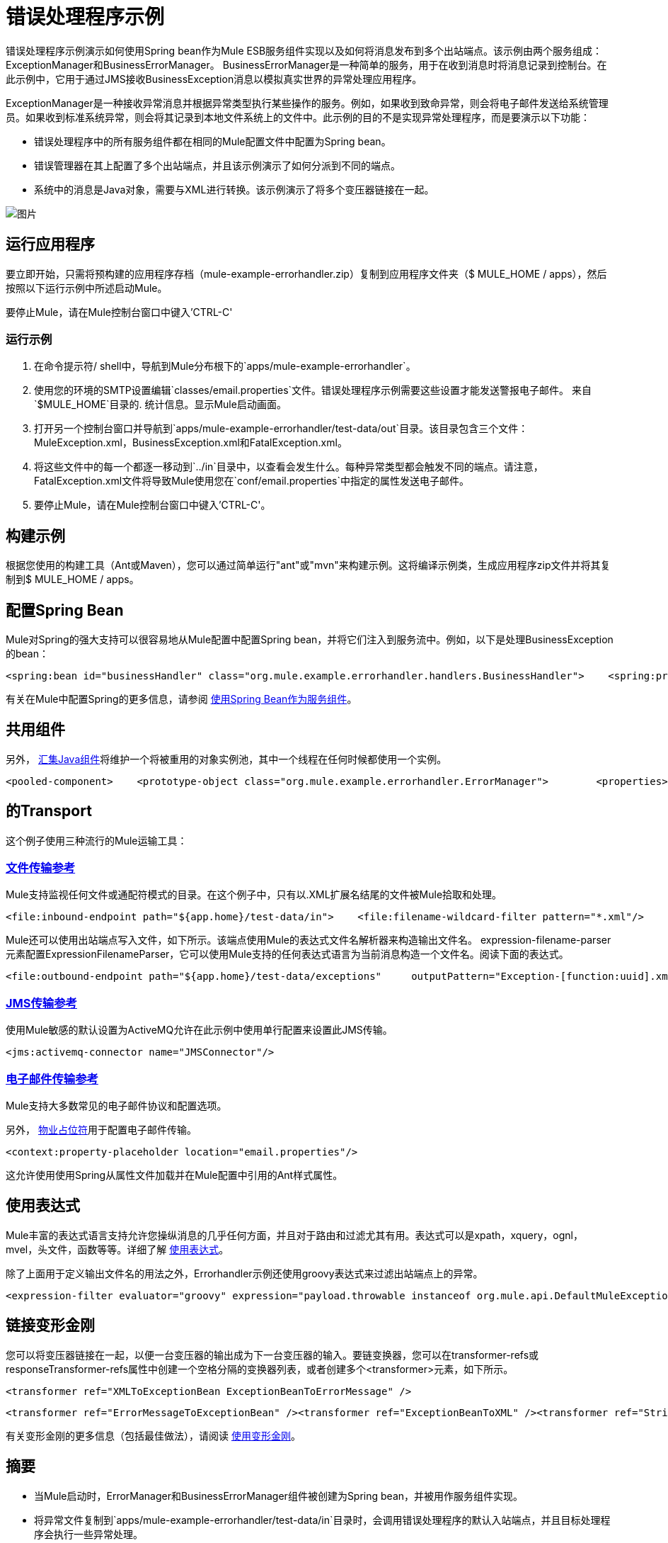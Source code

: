= 错误处理程序示例

错误处理程序示例演示如何使用Spring bean作为Mule ESB服务组件实现以及如何将消息发布到多个出站端点。该示例由两个服务组成：ExceptionManager和BusinessErrorManager。 BusinessErrorManager是一种简单的服务，用于在收到消息时将消息记录到控制台。在此示例中，它用于通过JMS接收BusinessException消息以模拟真实世界的异常处理应用程序。

ExceptionManager是一种接收异常消息并根据异常类型执行某些操作的服务。例如，如果收到致命异常，则会将电子邮件发送给系统管理员。如果收到标准系统异常，则会将其记录到本地文件系统上的文件中。此示例的目的不是实现异常处理程序，而是要演示以下功能：

* 错误处理程序中的所有服务组件都在相同的Mule配置文件中配置为Spring bean。
* 错误管理器在其上配置了多个出站端点，并且该示例演示了如何分派到不同的端点。
* 系统中的消息是Java对象，需要与XML进行转换。该示例演示了将多个变压器链接在一起。

image:http://images.mulesoft.org/Errorhandlersample.gif[图片]

== 运行应用程序

要立即开始，只需将预构建的应用程序存档（mule-example-errorhandler.zip）复制到应用程序文件夹（$ MULE_HOME / apps），然后按照以下运行示例中所述启动Mule。

要停止Mule，请在Mule控制台窗口中键入'CTRL-C'

=== 运行示例

. 在命令提示符/ shell中，导航到Mule分布根下的`apps/mule-example-errorhandler`。
. 使用您的环境的SMTP设置编辑`classes/email.properties`文件。错误处理程序示例需要这些设置才能发送警报电子邮件。
来自`$MULE_HOME`目录的. 统计信息。显示Mule启动画面。
. 打开另一个控制台窗口并导航到`apps/mule-example-errorhandler/test-data/out`目录。该目录包含三个文件：MuleException.xml，BusinessException.xml和FatalException.xml。
. 将这些文件中的每一个都逐一移动到`../in`目录中，以查看会发生什么。每种异常类型都会触发不同的端点。请注意，FatalException.xml文件将导致Mule使用您在`conf/email.properties`中指定的属性发送电子邮件。
. 要停止Mule，请在Mule控制台窗口中键入'CTRL-C'。

== 构建示例

根据您使用的构建工具（Ant或Maven），您可以通过简单运行"ant"或"mvn"来构建示例。这将编译示例类，生成应用程序zip文件并将其复制到$ MULE_HOME / apps。

== 配置Spring Bean

Mule对Spring的强大支持可以很容易地从Mule配置中配置Spring bean，并将它们注入到服务流中。例如，以下是处理BusinessException的bean：

[source,xml]
----
<spring:bean id="businessHandler" class="org.mule.example.errorhandler.handlers.BusinessHandler">    <spring:property name="endpointName" value="ExceptionQueue"/>    <spring:property name="errorManager">        <spring:ref local="errorManager"/>    </spring:property></spring:bean>
----

有关在Mule中配置Spring的更多信息，请参阅 link:/mule-user-guide/v/3.2/using-spring-beans-as-service-components[使用Spring Bean作为服务组件]。

== 共用组件

另外， link:/mule-user-guide/v/3.2/configuring-java-components[汇集Java组件]将维护一个将被重用的对象实例池，其中一个线程在任何时候都使用一个实例。

[source,xml]
----
<pooled-component>    <prototype-object class="org.mule.example.errorhandler.ErrorManager">        <properties>            <spring:entry key="handlers">                <spring:list>                    <spring:ref local="fatalHandler"/>                    <spring:ref local="defaultHandler"/>                    <spring:ref local="businessHandler"/>                </spring:list>            </spring:entry>        </properties>    </prototype-object></pooled-component>
----


== 的Transport

这个例子使用三种流行的Mule运输工具：

===  link:/mule-user-guide/v/3.2/file-transport-reference[文件传输参考]

Mule支持监视任何文件或通配符模式的目录。在这个例子中，只有以.XML扩展名结尾的文件被Mule拾取和处理。

[source,xml]
----
<file:inbound-endpoint path="${app.home}/test-data/in">    <file:filename-wildcard-filter pattern="*.xml"/>    <transformer ref="XMLToExceptionBean ExceptionBeanToErrorMessage" /></file:inbound-endpoint>
----

Mule还可以使用出站端点写入文件，如下所示。该端点使用Mule的表达式文件名解析器来构造输出文件名。 expression-filename-parser元素配置ExpressionFilenameParser，它可以使用Mule支持的任何表达式语言为当前消息构造一个文件名。阅读下面的表达式。

[source,xml]
----
<file:outbound-endpoint path="${app.home}/test-data/exceptions"     outputPattern="Exception-[function:uuid].xml">    <transformer ref="ErrorMessageToExceptionBean" />    <transformer ref="ExceptionBeanToXML" /></file:outbound-endpoint>
----


===  link:/mule-user-guide/v/3.2/jms-transport-reference[JMS传输参考]

使用Mule敏感的默认设置为ActiveMQ允许在此示例中使用单行配置来设置此JMS传输。

[source,xml]
----
<jms:activemq-connector name="JMSConnector"/>
----

===  link:/mule-user-guide/v/3.2/email-transport-reference[电子邮件传输参考]

Mule支持大多数常见的电子邮件协议和配置选项。

另外， link:/mule-user-guide/v/3.2/configuring-properties[物业占位符]用于配置电子邮件传输。

[source,xml]
----
<context:property-placeholder location="email.properties"/>
----


这允许使用使用Spring从属性文件加载并在Mule配置中引用的Ant样式属性。

== 使用表达式

Mule丰富的表达式语言支持允许您操纵消息的几乎任何方面，并且对于路由和过滤尤其有用。表达式可以是xpath，xquery，ognl，mvel，头文件，函数等等。详细了解 link:/mule-user-guide/v/3.2/using-expressions[使用表达式]。

除了上面用于定义输出文件名的用法之外，Errorhandler示例还使用groovy表达式来过滤出站端点上的异常。

[source,xml]
----
<expression-filter evaluator="groovy" expression="payload.throwable instanceof org.mule.api.DefaultMuleException"/>
----


== 链接变形金刚

您可以将变压器链接在一起，以便一台变压器的输出成为下一台变压器的输入。要链变换器，您可以在transformer-refs或responseTransformer-refs属性中创建一个空格分隔的变换器列表，或者创建多个<transformer>元素，如下所示。

[source,xml]
----
<transformer ref="XMLToExceptionBean ExceptionBeanToErrorMessage" />
----


[source,xml]
----
<transformer ref="ErrorMessageToExceptionBean" /><transformer ref="ExceptionBeanToXML" /><transformer ref="StringToEmailMessage"/>
----

有关变形金刚的更多信息（包括最佳做法），请阅读 link:/mule-user-guide/v/3.2/using-transformers[使用变形金刚]。

== 摘要

* 当Mule启动时，ErrorManager和BusinessErrorManager组件被创建为Spring bean，并被用作服务组件实现。
* 将异常文件复制到`apps/mule-example-errorhandler/test-data/in`目录时，会调用错误处理程序的默认入站端点，并且目标处理程序会执行一些异常处理。
* 准备好传递消息时，该方法返回，并且Mule调用服务上的出站路由器。
* 异常管理器将消息转换为一个异常bean，从中确定异常类型。出站路由器根据异常类型进行过滤。
* 匹配有效负载类型的第一个路由器用于路由消息。

